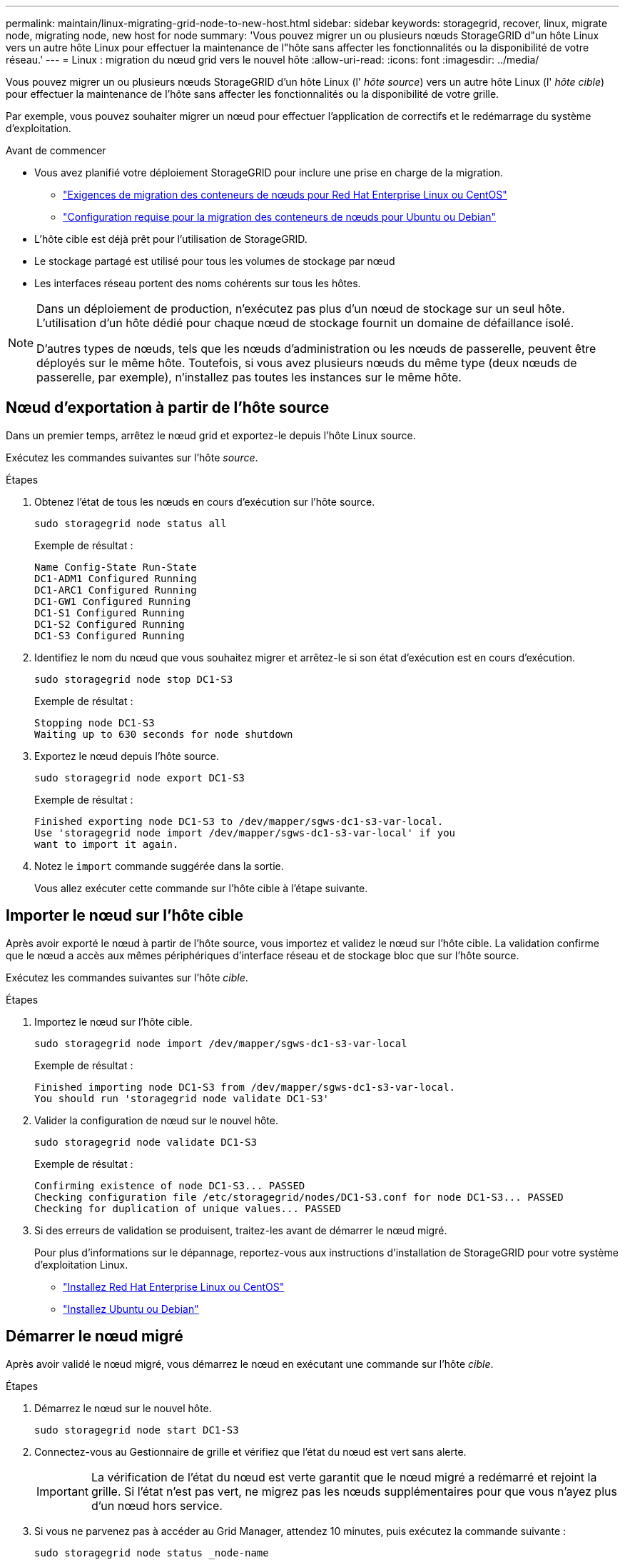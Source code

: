 ---
permalink: maintain/linux-migrating-grid-node-to-new-host.html 
sidebar: sidebar 
keywords: storagegrid, recover, linux, migrate node, migrating node, new host for node 
summary: 'Vous pouvez migrer un ou plusieurs nœuds StorageGRID d"un hôte Linux vers un autre hôte Linux pour effectuer la maintenance de l"hôte sans affecter les fonctionnalités ou la disponibilité de votre réseau.' 
---
= Linux : migration du nœud grid vers le nouvel hôte
:allow-uri-read: 
:icons: font
:imagesdir: ../media/


[role="lead"]
Vous pouvez migrer un ou plusieurs nœuds StorageGRID d'un hôte Linux (l' _hôte source_) vers un autre hôte Linux (l' _hôte cible_) pour effectuer la maintenance de l'hôte sans affecter les fonctionnalités ou la disponibilité de votre grille.

Par exemple, vous pouvez souhaiter migrer un nœud pour effectuer l'application de correctifs et le redémarrage du système d'exploitation.

.Avant de commencer
* Vous avez planifié votre déploiement StorageGRID pour inclure une prise en charge de la migration.
+
** link:../rhel/node-container-migration-requirements.html["Exigences de migration des conteneurs de nœuds pour Red Hat Enterprise Linux ou CentOS"]
** link:../ubuntu/node-container-migration-requirements.html["Configuration requise pour la migration des conteneurs de nœuds pour Ubuntu ou Debian"]


* L'hôte cible est déjà prêt pour l'utilisation de StorageGRID.
* Le stockage partagé est utilisé pour tous les volumes de stockage par nœud
* Les interfaces réseau portent des noms cohérents sur tous les hôtes.


[NOTE]
====
Dans un déploiement de production, n'exécutez pas plus d'un nœud de stockage sur un seul hôte. L'utilisation d'un hôte dédié pour chaque nœud de stockage fournit un domaine de défaillance isolé.

D'autres types de nœuds, tels que les nœuds d'administration ou les nœuds de passerelle, peuvent être déployés sur le même hôte. Toutefois, si vous avez plusieurs nœuds du même type (deux nœuds de passerelle, par exemple), n'installez pas toutes les instances sur le même hôte.

====


== Nœud d'exportation à partir de l'hôte source

Dans un premier temps, arrêtez le nœud grid et exportez-le depuis l'hôte Linux source.

Exécutez les commandes suivantes sur l'hôte _source_.

.Étapes
. Obtenez l'état de tous les nœuds en cours d'exécution sur l'hôte source.
+
`sudo storagegrid node status all`

+
Exemple de résultat :

+
[listing]
----
Name Config-State Run-State
DC1-ADM1 Configured Running
DC1-ARC1 Configured Running
DC1-GW1 Configured Running
DC1-S1 Configured Running
DC1-S2 Configured Running
DC1-S3 Configured Running
----
. Identifiez le nom du nœud que vous souhaitez migrer et arrêtez-le si son état d'exécution est en cours d'exécution.
+
`sudo storagegrid node stop DC1-S3`

+
Exemple de résultat :

+
[listing]
----
Stopping node DC1-S3
Waiting up to 630 seconds for node shutdown
----
. Exportez le nœud depuis l'hôte source.
+
`sudo storagegrid node export DC1-S3`

+
Exemple de résultat :

+
[listing]
----
Finished exporting node DC1-S3 to /dev/mapper/sgws-dc1-s3-var-local.
Use 'storagegrid node import /dev/mapper/sgws-dc1-s3-var-local' if you
want to import it again.
----
. Notez le `import` commande suggérée dans la sortie.
+
Vous allez exécuter cette commande sur l'hôte cible à l'étape suivante.





== Importer le nœud sur l'hôte cible

Après avoir exporté le nœud à partir de l'hôte source, vous importez et validez le nœud sur l'hôte cible. La validation confirme que le nœud a accès aux mêmes périphériques d'interface réseau et de stockage bloc que sur l'hôte source.

Exécutez les commandes suivantes sur l'hôte _cible_.

.Étapes
. Importez le nœud sur l'hôte cible.
+
`sudo storagegrid node import /dev/mapper/sgws-dc1-s3-var-local`

+
Exemple de résultat :

+
[listing]
----
Finished importing node DC1-S3 from /dev/mapper/sgws-dc1-s3-var-local.
You should run 'storagegrid node validate DC1-S3'
----
. Valider la configuration de nœud sur le nouvel hôte.
+
`sudo storagegrid node validate DC1-S3`

+
Exemple de résultat :

+
[listing]
----
Confirming existence of node DC1-S3... PASSED
Checking configuration file /etc/storagegrid/nodes/DC1-S3.conf for node DC1-S3... PASSED
Checking for duplication of unique values... PASSED
----
. Si des erreurs de validation se produisent, traitez-les avant de démarrer le nœud migré.
+
Pour plus d'informations sur le dépannage, reportez-vous aux instructions d'installation de StorageGRID pour votre système d'exploitation Linux.

+
** link:../rhel/index.html["Installez Red Hat Enterprise Linux ou CentOS"]
** link:../ubuntu/index.html["Installez Ubuntu ou Debian"]






== Démarrer le nœud migré

Après avoir validé le nœud migré, vous démarrez le nœud en exécutant une commande sur l'hôte _cible_.

.Étapes
. Démarrez le nœud sur le nouvel hôte.
+
`sudo storagegrid node start DC1-S3`

. Connectez-vous au Gestionnaire de grille et vérifiez que l'état du nœud est vert sans alerte.
+

IMPORTANT: La vérification de l'état du nœud est verte garantit que le nœud migré a redémarré et rejoint la grille. Si l'état n'est pas vert, ne migrez pas les nœuds supplémentaires pour que vous n'ayez plus d'un nœud hors service.

. Si vous ne parvenez pas à accéder au Grid Manager, attendez 10 minutes, puis exécutez la commande suivante :
+
`sudo storagegrid node status _node-name`

+
Vérifiez que l'état d'exécution du nœud migré est défini sur en cours d'exécution.


